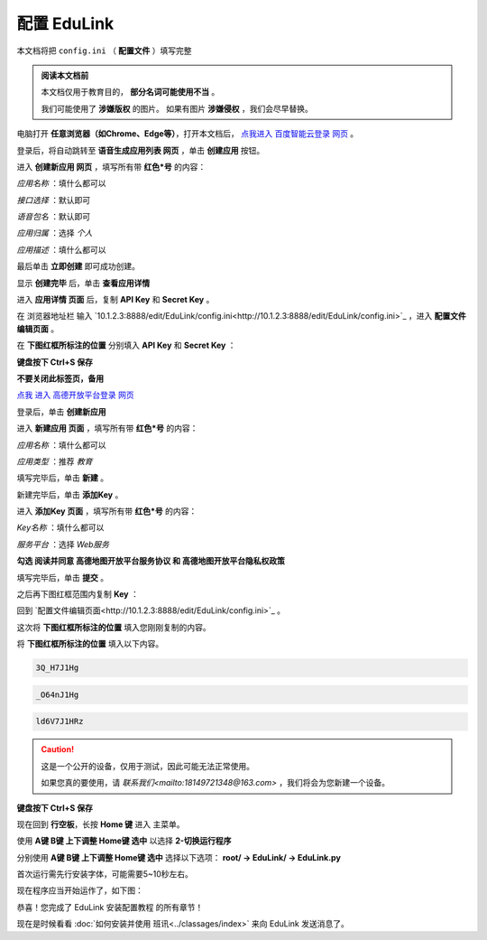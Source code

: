 =========
配置 EduLink
=========

本文档将把 ``config.ini`` （ **配置文件** ）填写完整

.. admonition:: 阅读本文档前

    本文档仅用于教育目的， **部分名词可能使用不当** 。
    
    我们可能使用了 **涉嫌版权** 的图片。
    如果有图片 **涉嫌侵权** ，我们会尽早替换。

电脑打开 **任意浏览器（如Chrome、Edge等）**，打开本文档后， `点我进入 百度智能云登录 网页 <https://login.bce.baidu.com/?redirect=https%3A%2F%2Fconsole.bce.baidu.com%2Fai-engine%2Fold%2F#/ai/speech/app/list>`_ 。

.. image:: https://img.picui.cn/free/2025/05/25/683306c01d2f5.png
    :align: center
    :alt: 百度智能云登录页面

登录后，将自动跳转至 **语音生成应用列表 网页** ，单击 **创建应用** 按钮。

.. image:: https://img.picui.cn/free/2025/05/25/68330744cf0b6.png
    :align: center
    :alt: 语音生成应用列表 网页 及 创建应用 按钮位置
    
进入 **创建新应用 网页** ，填写所有带 **红色*号** 的内容：

*应用名称* ：填什么都可以

.. image:: https://img.picui.cn/free/2025/05/25/68330aac64244.png
    :align: center
    :alt: 应用名称 填写示例

*接口选择* ：默认即可

.. image:: https://img.picui.cn/free/2025/05/25/68330bbcd36ba.png
    :align: center
    :alt: 接口选择 填写示例

*语音包名* ：默认即可

.. image:: https://img.picui.cn/free/2025/05/25/68330bd16258a.png
    :align: center
    :alt: 语音包名 填写示例

*应用归属* ：选择 *个人*

.. image:: https://img.picui.cn/free/2025/05/25/68330c63332f9.png
    :align: center
    :alt: 应用归属 填写示例

*应用描述* ：填什么都可以

.. image:: https://img.picui.cn/free/2025/05/25/68330c8c2d7d6.png
    :align: center
    :alt: 应用描述 填写示例

最后单击 **立即创建** 即可成功创建。

.. image:: https://img.picui.cn/free/2025/05/25/68330e1cd8aa5.png
    :align: center
    :alt: 立即创建 按钮位置

显示 **创建完毕** 后，单击 **查看应用详情**

.. image:: https://img.picui.cn/free/2025/05/25/68330e6757bea.png
    :align: center
    :alt: 创建完毕 页面 及 查看应用详情 按钮位置

进入 **应用详情 页面** 后，复制 **API Key** 和 **Secret Key** 。

.. image:: https://img.picui.cn/free/2025/05/25/6833100d14590.png
    :align: center
    :alt: 应用详情 页面 及 API Key 和 Secret Key 显示位置

在 浏览器地址栏 输入 `10.1.2.3:8888/edit/EduLink/config.ini<http://10.1.2.3:8888/edit/EduLink/config.ini>`_ ，进入 **配置文件编辑页面** 。

在 **下图红框所标注的位置** 分别填入 **API Key** 和 **Secret Key** ：

.. image:: https://img.picui.cn/free/2025/05/25/683312d38ed88.png
    :align: center
    :alt: 将 API Key 和 Secret Key 填入 配置文件

**键盘按下 Ctrl+S 保存**

**不要关闭此标签页，备用**

`点我 进入 高德开放平台登录 网页 <https://lbs.amap.com/?ref=https://console.amap.com/dev/index>`_

登录后，单击 **创建新应用**

.. image:: https://img.picui.cn/free/2025/05/25/683316654add5.png
    :align: center
    :alt: 创建新应用 按钮位置

进入 **新建应用 页面** ，填写所有带 **红色*号** 的内容：

*应用名称* ：填什么都可以

*应用类型* ：推荐 *教育*

填写完毕后，单击 **新建** 。

.. image:: https://img.picui.cn/free/2025/05/25/68331756affbd.png
    :align: center
    :alt: 高德 创建新应用 样例示范 及 新建 按钮位置

新建完毕后，单击 **添加Key** 。

.. image:: https://img.picui.cn/free/2025/05/25/683317f16bb3e.png
    :align: center
    :alt: 添加Key 按钮位置

进入 **添加Key 页面** ，填写所有带 **红色*号** 的内容：

*Key名称* ：填什么都可以

*服务平台* ：选择 *Web服务*

**勾选 阅读并同意 高德地图开放平台服务协议 和 高德地图开放平台隐私权政策**

填写完毕后，单击 **提交** 。

.. image:: https://img.picui.cn/free/2025/05/25/683319a810e94.png
    :align: center
    :alt: 高德 添加Key 示范样例 及 提交 按钮位置

之后再下图红框范围内复制 **Key** ：

.. image:: https://img.picui.cn/free/2025/05/25/68331a8321812.png
    :align: center
    :alt: Key 位置

回到 `配置文件编辑页面<http://10.1.2.3:8888/edit/EduLink/config.ini>`_ 。

这次将 **下图红框所标注的位置** 填入您刚刚复制的内容。

.. image:: https://img.picui.cn/free/2025/05/25/68331b922d297.png
    :align: center
    :alt: 将 Key 填入 配置文件

将 **下图红框所标注的位置** 填入以下内容。

.. image:: https://img.picui.cn/free/2025/05/25/68331edeb3521.png
    :align: center
    :alt: 将 EasyIoT信息 填入 配置文件

.. code-block::

    3Q_H7J1Hg

.. code-block::

    _O64nJ1Hg

.. code-block::

    ld6V7J1HRz

.. caution::

    这是一个公开的设备，仅用于测试，因此可能无法正常使用。

    如果您真的要使用，请 `联系我们<mailto:18149721348@163.com>` ，我们将会为您新建一个设备。

**键盘按下 Ctrl+S 保存**

现在回到 **行空板**，长按 **Home 键** 进入 主菜单。

使用 **A键 B键 上下调整 Home键 选中** 以选择 **2-切换运行程序**

.. image:: https://img.picui.cn/free/2025/05/25/683320db952a2.png
    :align: center
    :alt: 2-切换运行程序

分别使用 **A键 B键 上下调整 Home键 选中** 选择以下选项： **root/ →  EduLink/ → EduLink.py**

.. image:: https://img.picui.cn/free/2025/05/25/6833213c00758.png
    :align: center
    :alt: EduLink.py

首次运行需先行安装字体，可能需要5~10秒左右。

现在程序应当开始运作了，如下图：

.. image:: https://img.picui.cn/free/2025/05/25/683322b365352.png
    :align: center
    :alt: EduLink 运作时

恭喜！您完成了 EduLink 安装配置教程 的所有章节！

现在是时候看看 :doc:`如何安装并使用 班讯<../classages/index>` 来向 EduLink 发送消息了。
